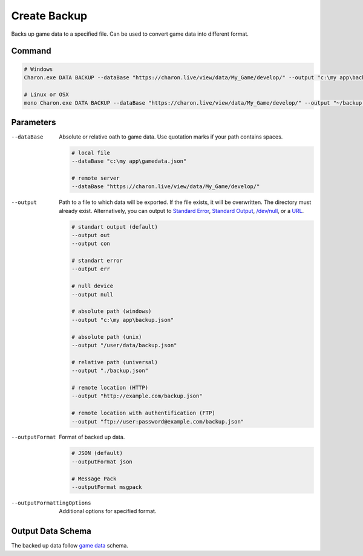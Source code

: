 Create Backup
=============

Backs up game data to a specified file. Can be used to convert game data into different format.

---------------
 Command
---------------

.. code-block:: bash

  # Windows
  Charon.exe DATA BACKUP --dataBase "https://charon.live/view/data/My_Game/develop/" --output "c:\my app\backup.msgpkg" --outputFormat msgpack
  
  # Linux or OSX
  mono Charon.exe DATA BACKUP --dataBase "https://charon.live/view/data/My_Game/develop/" --output "~/backup.msgpkg" --outputFormat msgpack
  
---------------
 Parameters
---------------

--dataBase
   Absolute or relative oath to game data. Use quotation marks if your path contains spaces.

   .. code-block:: bash
   
     # local file
     --dataBase "c:\my app\gamedata.json"
     
     # remote server
     --dataBase "https://charon.live/view/data/My_Game/develop/"
     
--output
   Path to a file to which data will be exported. If the file exists, it will be overwritten. The directory must already exist. 
   Alternatively, you can output to `Standard Error <https://en.wikipedia.org/wiki/Standard_streams#Standard_error_(stderr)>`_, 
   `Standard Output <https://en.wikipedia.org/wiki/Standard_streams#Standard_output_(stdout)>`_, 
   `/dev/null <https://en.wikipedia.org/wiki/Null_device>`_, or a `URL <universal_parameters.rst>`_.
  
   .. code-block:: bash

     # standart output (default)
     --output out
     --output con

     # standart error
     --output err
     
     # null device
     --output null
     
     # absolute path (windows)
     --output "c:\my app\backup.json"
     
     # absolute path (unix)
     --output "/user/data/backup.json"
     
     # relative path (universal)
     --output "./backup.json"
     
     # remote location (HTTP)
     --output "http://example.com/backup.json"
     
     # remote location with authentification (FTP)
     --output "ftp://user:password@example.com/backup.json"
     
--outputFormat
   Format of backed up data.
   
   .. code-block:: bash
    
     # JSON (default)
     --outputFormat json
     
     # Message Pack
     --outputFormat msgpack

--outputFormattingOptions
   Additional options for specified format.

------------------
 Output Data Schema
------------------

The backed up data follow `game data <../game_data_schema.rst>`_  schema.
